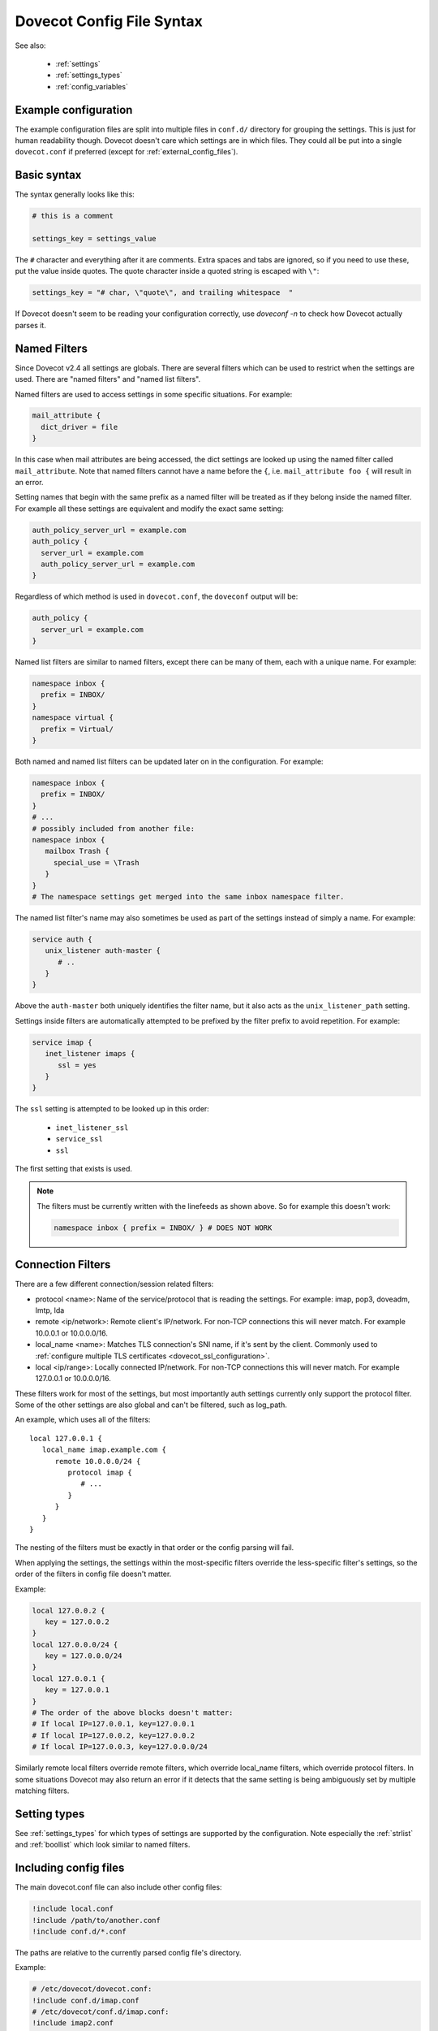 .. _config_file_syntax:

==========================
Dovecot Config File Syntax
==========================

See also:

 * :ref:`settings`
 * :ref:`settings_types`
 * :ref:`config_variables`

Example configuration
^^^^^^^^^^^^^^^^^^^^^

The example configuration files are split into multiple files in ``conf.d/``
directory for grouping the settings. This is just for human readability though.
Dovecot doesn't care which settings are in which files. They could all be put
into a single ``dovecot.conf`` if preferred (except for
:ref:`external_config_files`).

Basic syntax
^^^^^^^^^^^^

The syntax generally looks like this:

.. code-block:: none

   # this is a comment

   settings_key = settings_value

The ``#`` character and everything after it are comments. Extra spaces and tabs
are ignored, so if you need to use these, put the value inside quotes. The
quote character inside a quoted string is escaped with ``\"``:

.. code-block:: none

   settings_key = "# char, \"quote\", and trailing whitespace  "

If Dovecot doesn't seem to be reading your configuration correctly, use `doveconf -n` to check how Dovecot actually parses it.

.. _named_filters:

Named Filters
^^^^^^^^^^^^^

.. dovecotadded:: 2.4.0,3.0.0

Since Dovecot v2.4 all settings are globals. There are several filters which
can be used to restrict when the settings are used. There are "named filters"
and "named list filters".

Named filters are used to access settings in some specific situations. For
example:

.. code-block:: none

   mail_attribute {
     dict_driver = file
   }

In this case when mail attributes are being accessed, the dict settings are
looked up using the named filter called ``mail_attribute``. Note that named
filters cannot have a name before the ``{``, i.e. ``mail_attribute foo {``
will result in an error.

Setting names that begin with the same prefix as a named filter will be
treated as if they belong inside the named filter. For example all these
settings are equivalent and modify the exact same setting:

.. code-block:: none

   auth_policy_server_url = example.com
   auth_policy {
     server_url = example.com
     auth_policy_server_url = example.com
   }

Regardless of which method is used in ``dovecot.conf``, the ``doveconf``
output will be:

.. code-block:: none

   auth_policy {
     server_url = example.com
   }

Named list filters are similar to named filters, except there can be many of
them, each with a unique name. For example:

.. code-block:: none

   namespace inbox {
     prefix = INBOX/
   }
   namespace virtual {
     prefix = Virtual/
   }

Both named and named list filters can be updated later on in the configuration.
For example:

.. code-block:: none

   namespace inbox {
     prefix = INBOX/
   }
   # ...
   # possibly included from another file:
   namespace inbox {
      mailbox Trash {
        special_use = \Trash
      }
   }
   # The namespace settings get merged into the same inbox namespace filter.

The named list filter's name may also sometimes be used as part of the settings
instead of simply a name. For example:

.. code-block:: none

   service auth {
      unix_listener auth-master {
         # ..
      }
   }

Above the ``auth-master`` both uniquely identifies the filter name, but it also
acts as the ``unix_listener_path`` setting.

Settings inside filters are automatically attempted to be prefixed by the
filter prefix to avoid repetition. For example:

.. code-block:: none

   service imap {
      inet_listener imaps {
         ssl = yes
      }
   }

The ``ssl`` setting is attempted to be looked up in this order:

 * ``inet_listener_ssl``
 * ``service_ssl``
 * ``ssl``

The first setting that exists is used.

.. Note:: The filters must be currently written with the linefeeds as shown above.
	  So for example this doesn't work:

	  .. code-block:: none

	     namespace inbox { prefix = INBOX/ } # DOES NOT WORK


Connection Filters
^^^^^^^^^^^^^^^^^^

There are a few different connection/session related filters:

* protocol <name>: Name of the service/protocol that is reading the settings. For example: imap, pop3, doveadm, lmtp, lda

* remote <ip/network>: Remote client's IP/network. For non-TCP connections this will never match. For example 10.0.0.1 or 10.0.0.0/16.

* local_name <name>: Matches TLS connection's SNI name, if it's sent by the client. Commonly used to :ref:`configure multiple TLS certificates <dovecot_ssl_configuration>`.

* local <ip/range>: Locally connected IP/network. For non-TCP connections this will never match. For example 127.0.0.1 or 10.0.0.0/16.


These filters work for most of the settings, but most importantly auth settings currently only support the protocol filter. Some of the other settings are also global and can't be filtered, such as log_path.

An example, which uses all of the filters::

   local 127.0.0.1 {
      local_name imap.example.com {
         remote 10.0.0.0/24 {
            protocol imap {
               # ...
            }
         }
      }
   }

The nesting of the filters must be exactly in that order or the config parsing will fail.

When applying the settings, the settings within the most-specific filters override the less-specific filter's settings, so the order of the filters in config file doesn't matter.

Example:

.. code-block:: none

   local 127.0.0.2 {
      key = 127.0.0.2
   }
   local 127.0.0.0/24 {
      key = 127.0.0.0/24
   }
   local 127.0.0.1 {
      key = 127.0.0.1
   }
   # The order of the above blocks doesn't matter:
   # If local IP=127.0.0.1, key=127.0.0.1
   # If local IP=127.0.0.2, key=127.0.0.2
   # If local IP=127.0.0.3, key=127.0.0.0/24

Similarly remote local filters override remote filters, which override local_name filters, which override protocol filters. In some situations Dovecot may also return an error if it detects that the same setting is being ambiguously set by multiple matching filters.

Setting types
^^^^^^^^^^^^^

See :ref:`settings_types` for which types of settings are supported by the
configuration. Note especially the :ref:`strlist` and :ref:`boollist` which
look similar to named filters.


Including config files
^^^^^^^^^^^^^^^^^^^^^^

The main dovecot.conf file can also include other config files:

.. code-block:: none

   !include local.conf
   !include /path/to/another.conf
   !include conf.d/*.conf

The paths are relative to the currently parsed config file's directory.

Example:

.. code-block:: none

   # /etc/dovecot/dovecot.conf:
   !include conf.d/imap.conf
   # /etc/dovecot/conf.d/imap.conf:
   !include imap2.conf
   # /etc/dovecot/conf.d/imap2.conf is being included

If any of the includes fail (e.g. file doesn't exist or permission denied), it results in an error. It's not an error if wildcards don't result in any matching files. To avoid these errors, you can use !include_try instead:

.. code-block:: none

   !include_try passwords.conf

Including a file preserves the context where it's included from.

Example:

.. code-block:: none

   protocol imap {
     !include imap-settings.conf
   }

.. _external_config_files:

External config files
^^^^^^^^^^^^^^^^^^^^^
Due to historical reasons there are still some config files that are external to the main `dovecot.conf`, which are typically named `*.conf.ext`.

Example:

.. code-block:: none

   passdb/userdb { args } for ldap/sql points to a dovecot-ldap.conf.ext and dovecot-sql.conf.ext.

   dict { .. } points to dovecot-dict-*.conf.ext

Although these external config files look similar to the main `dovecot.conf` file, they have quite a lot of differences in details. Their parsing is done with a completely different config parser, so things like `filters`, `$variables`, `!includes` and `<files` don't work.

The external config files are also not loaded by the config process at startup, but instead they're parsed whenever the value is being used. So the external passdb/userdb files are loaded by auth process at startup, while the dict config is loaded by dict process at startup.

Eventually these external config files will hopefully be removed.

Long lines
^^^^^^^^^^
It's possible to split the setting values into multiple lines. Unfortunately this was broken for a long time, so outside `*.conf.ext` files this works only in

.. dovecotadded:: 2.2.22

.. code-block:: none

   # This works in *.conf.ext files, but in the main dovecot.conf only with v2.2.22+:
   setting_key = \
   long \
   value
   # equivalent to: "long value"

All the whitespace between lines is converted to a single space regardless of how many spaces or tabs are at the beginning of the line or before the '\'. Even if there is zero whitespace a single space is added.

Reading value from file
^^^^^^^^^^^^^^^^^^^^^^^

It's possible to read the value for a setting from a file:

.. code-block:: none

   key = </path/to/file

The value is read exactly as the entire contents of the file. This includes all the whitespace and newlines. The paths are relative to the currently parsed config file's directory, similar to how !include works. The file is read immediately whenever parsing the configuration file, so if it changes afterwards it requires a configuration reload to see the changes. This functionality is especially useful for reading SSL certificates and keys.

Variable expansion
^^^^^^^^^^^^^^^^^^

It's possible to refer to other earlier settings as ``$name``.

Example:

.. code-block:: none

   key = value1
   key2 = $key value2
   # Equivalent to key2 = value1 value2

However, you must be careful with the ordering of these in the configuration
file, because the ``$variables`` are expanded immediately while parsing the
config file and they're not updated later.

Environment variables
^^^^^^^^^^^^^^^^^^^^^

.. dovecotadded:: 2.3.14

It is possible use ``$ENV:name`` to expand values from environment.
Expansion only works when it's surrounded by spaces, and is not inside ``"quotes"`` or ``'quotes'``.
Note that these are also Case Sensitive.
These can also be used for external config files, but you need to list them in
:dovecot_core:ref:`import_environment` so that processes can see them.
